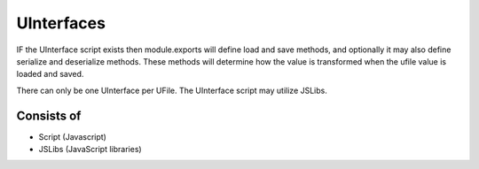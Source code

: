 
UInterfaces
===========

IF the UInterface script exists then module.exports will define load and save
methods, and optionally it may also define serialize and deserialize methods.
These methods will determine how the value is transformed when the ufile value
is loaded and saved.

There can only be one UInterface per UFile. The UInterface script may utilize JSLibs.

Consists of
^^^^^^^^^^^

* Script (Javascript)
* JSLibs (JavaScript libraries)
 

